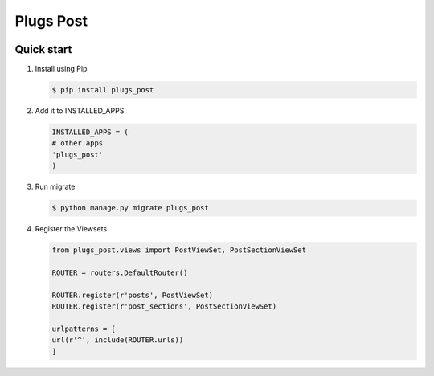 =============================
Plugs Post
=============================

.. image:: https://badge.fury.io/py/plugs-post.png
    :target: https://badge.fury.io/py/plugs-post

.. image:: https://travis-ci.org/yo-solo/plugs-post.png?branch=master
    :target: https://travis-ci.org/yo-solo/plugs-post

.. image:: https://codecov.io/github/yo-solo/plugs-post/coverage.svg?branch=master
        :target: https://codecov.io/github/yo-solo/plugs-post?branch=master



Quick start
-----------

1. Install using Pip

   .. code-block:: bash

                   $ pip install plugs_post

2. Add it to INSTALLED_APPS

   .. code-block:: python

                   INSTALLED_APPS = (
                   # other apps
                   'plugs_post'
                   )

3. Run migrate

   .. code-block:: bash

                   $ python manage.py migrate plugs_post

4. Register the Viewsets

   .. code-block:: python

                   from plugs_post.views import PostViewSet, PostSectionViewSet

                   ROUTER = routers.DefaultRouter()

                   ROUTER.register(r'posts', PostViewSet)
                   ROUTER.register(r'post_sections', PostSectionViewSet)

                   urlpatterns = [
                   url(r'^', include(ROUTER.urls))
                   ]
